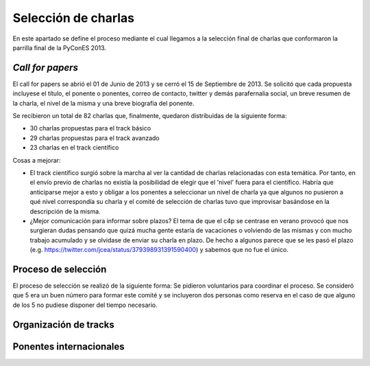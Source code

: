 Selección de charlas
====================

En este apartado se define el proceso mediante el cual llegamos a la selección final de charlas 
que conformaron la parrilla final de la PyConES 2013.

*Call for papers*
-----------------

El call for papers se abrió el 01 de Junio de 2013 y se cerró el 15 de Septiembre de 2013. Se solicitó que cada propuesta 
incluyese el título, el ponente o ponentes, correo de contacto, twitter y demás parafernalia social, un breve resumen
de la charla, el nivel de la misma y una breve biografía del ponente.

Se recibieron un total de 82 charlas que, finalmente, quedaron  distribuidas de la siguiente forma:

* 30 charlas propuestas para el track básico

* 29 charlas propuestas para el track avanzado

* 23 charlas en el track científico

Cosas a mejorar:

* El track científico surgió sobre la marcha al ver la cantidad de charlas relacionadas con esta temática. Por tanto,
  en el envío previo de charlas no existía la posibilidad de elegir que el 'nivel' fuera para el científico. Habría que
  anticiparse mejor a esto y obligar a los ponentes a seleccionar un nivel de charla ya que algunos no pusieron a qué
  nivel correspondía su charla y el comité de selección de charlas tuvo que improvisar basándose en la descripción de
  la misma.

* ¿Mejor comunicación para informar sobre plazos? El tema de que el c4p se centrase en verano provocó que nos 
  surgieran dudas pensando que quizá mucha gente estaría de vacaciones o volviendo de las mismas y con mucho 
  trabajo acumulado y se olvidase de enviar su charla en plazo. De hecho a algunos parece que se les pasó el 
  plazo (e.g. https://twitter.com/jcea/status/379398931391590400) y sabemos que no fue el único.


Proceso de selección
--------------------

El proceso de selección se realizó de la siguiente forma: Se pidieron voluntarios para coordinar el proceso. Se
consideró que 5 era un buen número para formar este comité y se incluyeron dos personas como reserva en el caso de
que alguno de los 5 no pudiese disponer del tiempo necesario.

Organización de tracks
----------------------

Ponentes internacionales
------------------------
